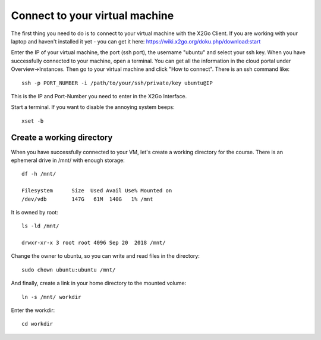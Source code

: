 Connect to your virtual machine 
================================

The first thing you need to do is to connect to your virtual machine with the X2Go Client. If you are working with your laptop and haven't installed it yet - you can get it here:
https://wiki.x2go.org/doku.php/download:start


Enter the IP of your virtual machine, the port (ssh port), the username "ubuntu" and select your ssh key. When you have successfully connected to your machine, open a terminal. You can get all the information in the cloud portal under Overview->Instances. Then go to your virtual machine and click "How to connect".
There is an ssh command like::

  ssh -p PORT_NUMBER -i /path/to/your/ssh/private/key ubuntu@IP

This is the IP and Port-Number you need to enter in the X2Go Interface.

Start a terminal. If you want to disable the annoying system beeps::

  xset -b


Create a working directory
--------------------------

When you have successfully connected to your VM, let's create a working directory for the course. There is an ephemeral drive in /mnt/ with enough storage::

  df -h /mnt/
  
  Filesystem      Size  Used Avail Use% Mounted on
  /dev/vdb        147G   61M  140G   1% /mnt

It is owned by root::
  
  ls -ld /mnt/
  
  drwxr-xr-x 3 root root 4096 Sep 20  2018 /mnt/
  
Change the owner to ubuntu, so you can write and read files in the directory::

  sudo chown ubuntu:ubuntu /mnt/
  
And finally, create a link in your home directory to the mounted volume::

  ln -s /mnt/ workdir

Enter the workdir::

  cd workdir
  
